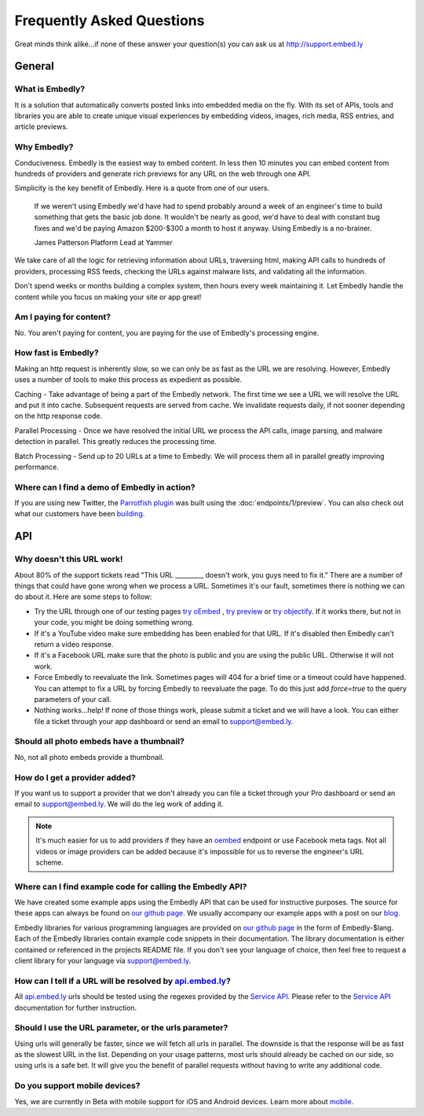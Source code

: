 .. _faq:

Frequently Asked Questions
==========================
Great minds think alike...if none of these answer your question(s)
you can ask us at `<http://support.embed.ly>`_

General
-------

What is Embedly?
^^^^^^^^^^^^^^^^
It is a solution that automatically converts posted links into 
embedded media on the fly. With its set of APIs, tools and libraries 
you are able to create unique visual experiences by embedding videos,
images, rich media, RSS entries, and article previews.

Why Embedly?
^^^^^^^^^^^^
Conduciveness. Embedly is the easiest way to embed content. In less then 10
minutes you can embed content from hundreds of providers and generate rich
previews for any URL on the web through one API.

Simplicity is the key benefit of Embedly. Here is a quote from one of our
users.

  If we weren't using Embedly we'd have had to spend probably around a week of 
  an engineer's time to build something that gets the basic job done. It 
  wouldn't be nearly as good, we'd have to deal with constant bug fixes and 
  we'd be paying Amazon $200-$300 a month to host it anyway. Using Embedly is 
  a no-brainer.

  James Patterson Platform Lead at Yammer

We take care of all the logic for retrieving information about URLs, traversing
html, making API calls to hundreds of providers, processing RSS feeds, checking
the URLs against malware lists, and validating all the information.

Don't spend weeks or months building a complex system, then hours every week
maintaining it. Let Embedly handle the content while you focus on making your
site or app great!

Am I paying for content?
^^^^^^^^^^^^^^^^^^^^^^^^
No. You aren't paying for content, you are paying for the use of Embedly's
processing engine.

How fast is Embedly?
^^^^^^^^^^^^^^^^^^^^
Making an http request is inherently slow, so we can only be as fast as
the URL we are resolving. However, Embedly uses a number of tools to make this
process as expedient as possible.

Caching - Take advantage of being a part of the Embedly network. The first time
we see a URL we will resolve the URL and put it into cache. Subsequent
requests are served from cache. We invalidate requests daily, if not sooner
depending on the http response code.

Parallel Processing - Once we have resolved the initial URL we process the API
calls, image parsing, and malware detection in parallel. This greatly reduces
the processing time.

Batch Processing - Send up to 20 URLs at a time to Embedly. We will process
them all in parallel greatly improving performance.

Where can I find a demo of Embedly in action?
^^^^^^^^^^^^^^^^^^^^^^^^^^^^^^^^^^^^^^^^^^^^^
If you are using new Twitter, the `Parrotfish plugin <http://labs.embed.ly>`_
was built using the :doc:`endpoints/1/preview`. You can also check out what our
customers have been `building <http://embed.ly/product/customers>`_.

API
---

Why doesn't this URL work!
^^^^^^^^^^^^^^^^^^^^^^^^^^
About 80% of the support tickets read "This URL _________ doesn't work, you
guys need to fix it." There are a number of things that could have gone wrong
when we process a URL. Sometimes it's our fault, sometimes there is nothing we
can do about it. Here are some steps to follow:

* Try the URL through one of our testing pages `try oEmbed </try/oembed>`_ ,
  `try preview </try/preview>`_ or `try objectify </try/objectify>`_. If it 
  works there, but not in your code, you might be doing something wrong.
* If it's a YouTube video make sure embedding has been enabled for that URL. If
  it's disabled then Embedly can't return a video response.
* If it's a Facebook URL make sure that the photo is public and you are using
  the public URL. Otherwise it will not work.
* Force Embedly to reevaluate the link. Sometimes pages will 404 for a brief
  time or a timeout could have happened. You can attempt to fix a URL by 
  forcing Embedly to reevaluate the page. To do this just add `force=true` 
  to the query parameters of your call.
* Nothing works...help! If none of those things work, please submit a ticket and
  we will have a look. You can either file a ticket through your app dashboard
  or send an email to support@embed.ly.

Should all photo embeds have a thumbnail?
^^^^^^^^^^^^^^^^^^^^^^^^^^^^^^^^^^^^^^^^^
No, not all photo embeds provide a thumbnail.

How do I get a provider added?
^^^^^^^^^^^^^^^^^^^^^^^^^^^^^^
If you want us to support a provider that we don't already you can file a
ticket through your Pro dashboard or send an email to support@embed.ly. We will
do the leg work of adding it.

.. NOTE::
  It's much easier for us to add providers if they have an `oembed
  <http://oembed.com>`_ endpoint or use Facebook meta tags. Not all videos or
  image providers can be added because it's impossible for us to reverse the
  engineer's URL scheme.

Where can I find example code for calling the Embedly API?
^^^^^^^^^^^^^^^^^^^^^^^^^^^^^^^^^^^^^^^^^^^^^^^^^^^^^^^^^^
We have created some example apps using the Embedly API that can be used for
instructive purposes. The source for these apps can always be found on
`our github page <https://github.com/embedly>`_.  We usually accompany our
example apps with a post on our `blog <http://blog.embed.ly>`_.

Embedly libraries for various programming languages are provided on `our github
page <https://github.com/embedly>`_ in the form of Embedly-$lang.  Each of the
Embedly libraries contain example code snippets in their documentation.  The
library documentation is either contained or referenced in the projects README
file.  If you don't see your language of choice, then feel free to request a
client library for your language via support@embed.ly.

How can I tell if a URL will be resolved by `api.embed.ly <http://api.embed.ly>`_?
^^^^^^^^^^^^^^^^^^^^^^^^^^^^^^^^^^^^^^^^^^^^^^^^^^^^^^^^^^^^^^^^^^^^^^^^^^^^^^^^^^
All `api.embed.ly <http://api.embed.ly>`_ urls should be tested using the
regexes provided by the `Service API <http://api.embed.ly/docs/service>`_.
Please refer to the `Service API <http://api.embed.ly/docs/service>`_
documentation for further instruction.

Should I use the URL parameter, or the urls parameter?
^^^^^^^^^^^^^^^^^^^^^^^^^^^^^^^^^^^^^^^^^^^^^^^^^^^^^^
Using urls will generally be faster, since we will fetch all urls in parallel.
The downside is that the response will be as fast as the slowest URL in the
list.  Depending on your usage patterns, most urls should already be cached
on our side, so using urls is a safe bet.  It will give you the benefit of
parallel requests without having to write any additional code.

Do you support mobile devices?
^^^^^^^^^^^^^^^^^^^^^^^^^^^^^^
Yes, we are currently in Beta with mobile support for iOS and Android devices.
Learn more about `mobile </docs/mobile>`_.
